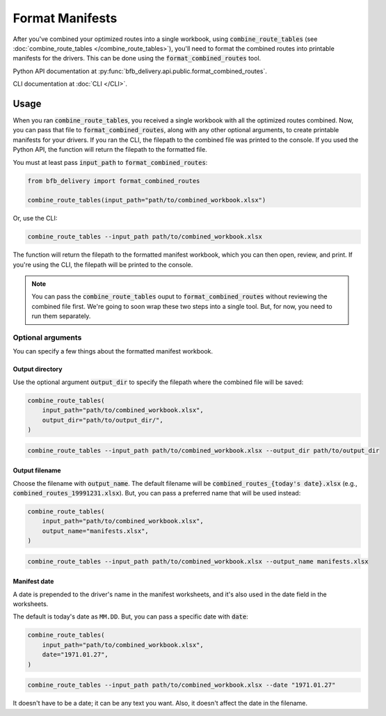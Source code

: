 ================
Format Manifests
================

After you've combined your optimized routes into a single workbook, using :code:`combine_route_tables` (see :doc:`combine_route_tables </combine_route_tables>`), you'll need to format the combined routes into printable manifests for the drivers. This can be done using the :code:`format_combined_routes` tool.

Python API documentation at :py:func:`bfb_delivery.api.public.format_combined_routes`.

CLI documentation at :doc:`CLI </CLI>`.

Usage
-----

When you ran :code:`combine_route_tables`, you received a single workbook with all the optimized routes combined. Now, you can pass that file to :code:`format_combined_routes`, along with any other optional arguments, to create printable manifests for your drivers. If you ran the CLI, the filepath to the combined file was printed to the console. If you used the Python API, the function will return the filepath to the formatted file.

You must at least pass :code:`input_path` to :code:`format_combined_routes`:

.. code:: python

    from bfb_delivery import format_combined_routes

    combine_route_tables(input_path="path/to/combined_workbook.xlsx")

Or, use the CLI:

.. code:: bash

    combine_route_tables --input_path path/to/combined_workbook.xlsx


The function will return the filepath to the formatted manifest workbook, which you can then open, review, and print. If you're using the CLI, the filepath will be printed to the console.

.. note::
    
    You can pass the :code:`combine_route_tables` ouput to :code:`format_combined_routes` without reviewing the combined file first. We're going to soon wrap these two steps into a single tool. But, for now, you need to run them separately.

Optional arguments
^^^^^^^^^^^^^^^^^^

You can specify a few things about the formatted manifest workbook.

Output directory
~~~~~~~~~~~~~~~~

Use the optional argument :code:`output_dir` to specify the filepath where the combined file will be saved:

.. code:: python

    combine_route_tables(
        input_path="path/to/combined_workbook.xlsx",
        output_dir="path/to/output_dir/",
    )

.. code:: bash

    combine_route_tables --input_path path/to/combined_workbook.xlsx --output_dir path/to/output_dir

Output filename
~~~~~~~~~~~~~~~

Choose the filename with :code:`output_name`. The default filename will be :code:`combined_routes_{today's date}.xlsx` (e.g., :code:`combined_routes_19991231.xlsx`). But, you can pass a preferred name that will be used instead:

.. code:: python

    combine_route_tables(
        input_path="path/to/combined_workbook.xlsx",
        output_name="manifests.xlsx",
    )

.. code:: bash

    combine_route_tables --input_path path/to/combined_workbook.xlsx --output_name manifests.xlsx

Manifest date
~~~~~~~~~~~~~

A date is prepended to the driver's name in the manifest worksheets, and it's also used in the date field in the worksheets.

The default is today's date as ``MM.DD``. But, you can pass a specific date with :code:`date`:

.. code:: python

    combine_route_tables(
        input_path="path/to/combined_workbook.xlsx",
        date="1971.01.27",
    )

.. code:: bash

    combine_route_tables --input_path path/to/combined_workbook.xlsx --date "1971.01.27"

It doesn't have to be a date; it can be any text you want. Also, it doesn't affect the date in the filename.

